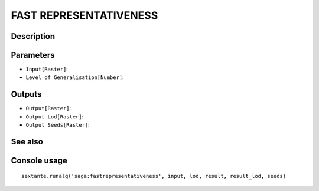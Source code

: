 FAST REPRESENTATIVENESS
=======================

Description
-----------

Parameters
----------

- ``Input[Raster]``:
- ``Level of Generalisation[Number]``:

Outputs
-------

- ``Output[Raster]``:
- ``Output Lod[Raster]``:
- ``Output Seeds[Raster]``:

See also
---------


Console usage
-------------


::

	sextante.runalg('saga:fastrepresentativeness', input, lod, result, result_lod, seeds)
